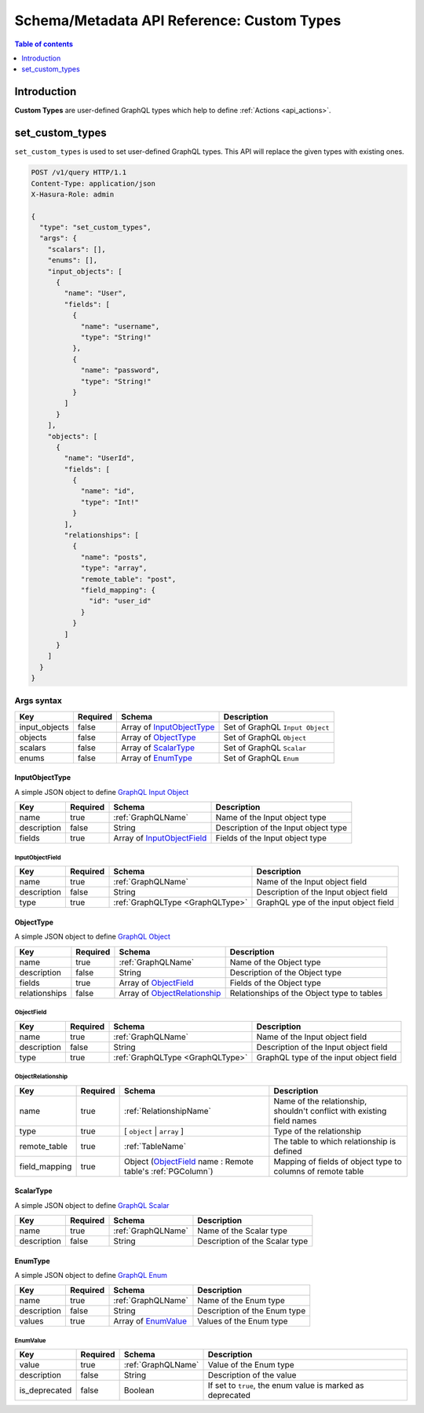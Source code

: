 .. meta::
   :description: Define custom types with the Hasura schema/metadata API
   :keywords: hasura, docs, schema/metadata API, API reference, custom types

.. _api_custom_types:

Schema/Metadata API Reference: Custom Types
===========================================

.. contents:: Table of contents
  :backlinks: none
  :depth: 1
  :local:

Introduction
------------

**Custom Types** are user-defined GraphQL types which help to define :ref:`Actions <api_actions>`.

.. _set_custom_types:

set_custom_types
----------------

``set_custom_types`` is used to set user-defined GraphQL types. This API will replace the given types with existing ones.


.. code-block:: http

   POST /v1/query HTTP/1.1
   Content-Type: application/json
   X-Hasura-Role: admin

   {
     "type": "set_custom_types",
     "args": {
       "scalars": [],
       "enums": [],
       "input_objects": [
         {
           "name": "User",
           "fields": [
             {
               "name": "username",
               "type": "String!"
             },
             {
               "name": "password",
               "type": "String!"
             }
           ]
         }
       ],
       "objects": [
         {
           "name": "UserId",
           "fields": [
             {
               "name": "id",
               "type": "Int!"
             }
           ],
           "relationships": [
             {
               "name": "posts",
               "type": "array",
               "remote_table": "post",
               "field_mapping": {
                 "id": "user_id"
               }
             }
           ]
         }
       ]
     }
   }


.. _set_custom_types_syntax:

Args syntax
^^^^^^^^^^^

.. list-table::
   :header-rows: 1

   * - Key
     - Required
     - Schema
     - Description
   * - input_objects
     - false
     - Array of InputObjectType_
     - Set of GraphQL ``Input Object``
   * - objects
     - false
     - Array of ObjectType_
     - Set of GraphQL ``Object``
   * - scalars
     - false
     - Array of ScalarType_
     - Set of GraphQL ``Scalar``
   * - enums
     - false
     - Array of EnumType_
     - Set of GraphQL ``Enum``

.. _InputObjectType:

InputObjectType
&&&&&&&&&&&&&&&

A simple JSON object to define `GraphQL Input Object <https://spec.graphql.org/June2018/#sec-Input-Objects>`__

.. list-table::
   :header-rows: 1

   * - Key
     - Required
     - Schema
     - Description
   * - name
     - true
     - :ref:`GraphQLName`
     - Name of the Input object type
   * - description
     - false
     - String
     - Description of the Input object type
   * - fields
     - true
     - Array of InputObjectField_
     - Fields of the Input object type

.. _InputObjectField:

InputObjectField
****************

.. list-table::
   :header-rows: 1

   * - Key
     - Required
     - Schema
     - Description
   * - name
     - true
     - :ref:`GraphQLName`
     - Name of the Input object field
   * - description
     - false
     - String
     - Description of the Input object field
   * - type
     - true
     - :ref:`GraphQLType <GraphQLType>`
     - GraphQL ype of the input object field


.. _ObjectType:

ObjectType
&&&&&&&&&&

A simple JSON object to define `GraphQL Object <https://spec.graphql.org/June2018/#sec-Objects>`__

.. list-table::
   :header-rows: 1

   * - Key
     - Required
     - Schema
     - Description
   * - name
     - true
     - :ref:`GraphQLName`
     - Name of the Object type
   * - description
     - false
     - String
     - Description of the Object type
   * - fields
     - true
     - Array of ObjectField_
     - Fields of the Object type
   * - relationships
     - false
     - Array of ObjectRelationship_
     - Relationships of the Object type to tables

.. _ObjectField:

ObjectField
***********

.. list-table::
   :header-rows: 1

   * - Key
     - Required
     - Schema
     - Description
   * - name
     - true
     - :ref:`GraphQLName`
     - Name of the Input object field
   * - description
     - false
     - String
     - Description of the Input object field
   * - type
     - true
     - :ref:`GraphQLType <GraphQLType>`
     - GraphQL type of the input object field

.. _ObjectRelationship:

ObjectRelationship
******************

.. list-table::
   :header-rows: 1

   * - Key
     - Required
     - Schema
     - Description
   * - name
     - true
     - :ref:`RelationshipName`
     - Name of the relationship, shouldn't conflict with existing field names
   * - type
     - true
     - [ ``object`` | ``array`` ]
     - Type of the relationship
   * - remote_table
     - true
     - :ref:`TableName`
     - The table to which relationship is defined
   * - field_mapping
     - true
     - Object (ObjectField_ name : Remote table's :ref:`PGColumn`)
     - Mapping of fields of object type to columns of remote table

.. _ScalarType:

ScalarType
&&&&&&&&&&

A simple JSON object to define `GraphQL Scalar <https://spec.graphql.org/June2018/#sec-Scalars>`__

.. list-table::
   :header-rows: 1

   * - Key
     - Required
     - Schema
     - Description
   * - name
     - true
     - :ref:`GraphQLName`
     - Name of the Scalar type
   * - description
     - false
     - String
     - Description of the Scalar type

.. _EnumType:

EnumType
&&&&&&&&

A simple JSON object to define `GraphQL Enum <https://spec.graphql.org/June2018/#sec-Enums>`__

.. list-table::
   :header-rows: 1

   * - Key
     - Required
     - Schema
     - Description
   * - name
     - true
     - :ref:`GraphQLName`
     - Name of the Enum type
   * - description
     - false
     - String
     - Description of the Enum type
   * - values
     - true
     - Array of EnumValue_
     - Values of the Enum type

.. _EnumValue:

EnumValue
*********

.. list-table::
   :header-rows: 1

   * - Key
     - Required
     - Schema
     - Description
   * - value
     - true
     - :ref:`GraphQLName`
     - Value of the Enum type
   * - description
     - false
     - String
     - Description of the value
   * - is_deprecated
     - false
     - Boolean
     - If set to ``true``, the enum value is marked as deprecated
